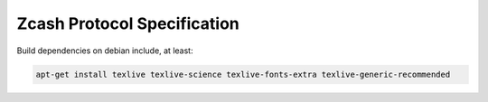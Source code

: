 ==============================
 Zcash Protocol Specification
==============================

Build dependencies on debian include, at least:

.. code::

   apt-get install texlive texlive-science texlive-fonts-extra texlive-generic-recommended
